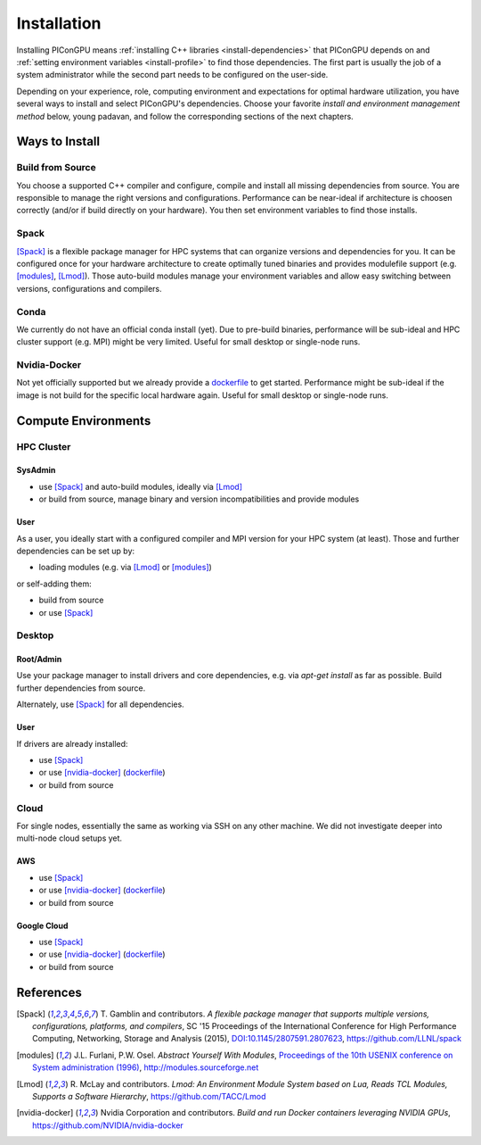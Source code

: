 .. _install-path:

Installation
============

.. sectionauthor:: Axel Huebl

Installing PIConGPU means :ref:`installing C++ libraries <install-dependencies>` that PIConGPU depends on and :ref:`setting environment variables <install-profile>` to find those dependencies.
The first part is usually the job of a system administrator while the second part needs to be configured on the user-side.

Depending on your experience, role, computing environment and expectations for optimal hardware utilization, you have several ways to install and select PIConGPU's dependencies.
Choose your favorite *install and environment management method* below, young padavan, and follow the corresponding sections of the next chapters.

Ways to Install
---------------

Build from Source
^^^^^^^^^^^^^^^^^

You choose a supported C++ compiler and configure, compile and install all missing dependencies from source.
You are responsible to manage the right versions and configurations.
Performance can be near-ideal if architecture is choosen correctly (and/or if build directly on your hardware).
You then set environment variables to find those installs.

Spack
^^^^^

[Spack]_ is a flexible package manager for HPC systems that can organize versions and dependencies for you.
It can be configured once for your hardware architecture to create optimally tuned binaries and provides modulefile support (e.g. [modules]_, [Lmod]_).
Those auto-build modules manage your environment variables and allow easy switching between versions, configurations and compilers.

Conda
^^^^^

We currently do not have an official conda install (yet).
Due to pre-build binaries, performance will be sub-ideal and HPC cluster support (e.g. MPI) might be very limited.
Useful for small desktop or single-node runs.

Nvidia-Docker
^^^^^^^^^^^^^

Not yet officially supported but we already provide a `dockerfile <https://github.com/ComputationalRadiationPhysics/picongpu/issues/829>`_ to get started.
Performance might be sub-ideal if the image is not build for the specific local hardware again.
Useful for small desktop or single-node runs.

Compute Environments
--------------------

HPC Cluster
^^^^^^^^^^^

SysAdmin
""""""""

- use [Spack]_ and auto-build modules, ideally via [Lmod]_
- or build from source, manage binary and version incompatibilities and provide modules

User
""""

As a user, you ideally start with a configured compiler and MPI version for your HPC system (at least).
Those and further dependencies can be set up by:

- loading modules (e.g. via [Lmod]_ or [modules]_)

or self-adding them:

- build from source
- or use [Spack]_

Desktop
^^^^^^^

Root/Admin
""""""""""

Use your package manager to install drivers and core dependencies, e.g. via `apt-get install` as far as possible.
Build further dependencies from source.

Alternately, use [Spack]_ for all dependencies.

User
""""

If drivers are already installed:

- use [Spack]_
- or use [nvidia-docker]_ (`dockerfile <https://github.com/ComputationalRadiationPhysics/picongpu/issues/829>`_)
- or build from source

Cloud
^^^^^

For single nodes, essentially the same as working via SSH on any other machine.
We did not investigate deeper into multi-node cloud setups yet.

AWS
"""

- use [Spack]_
- or use [nvidia-docker]_ (`dockerfile <https://github.com/ComputationalRadiationPhysics/picongpu/issues/829>`_)
- or build from source

Google Cloud
""""""""""""

- use [Spack]_
- or use [nvidia-docker]_ (`dockerfile <https://github.com/ComputationalRadiationPhysics/picongpu/issues/829>`_)
- or build from source

References
----------

.. [Spack]
        T. Gamblin and contributors.
        *A flexible package manager that supports multiple versions, configurations, platforms, and compilers*,
        SC '15 Proceedings of the International Conference for High Performance Computing, Networking, Storage and Analysis (2015),
        `DOI:10.1145/2807591.2807623 <https://dx.doi.org/10.1145/2807591.2807623>`_,
        https://github.com/LLNL/spack

.. [modules]
        J.L. Furlani, P.W. Osel.
        *Abstract Yourself With Modules*,
        `Proceedings of the 10th USENIX conference on System administration (1996) <http://modules.sourceforge.net/docs/absmod.pdf>`_,
        http://modules.sourceforge.net

.. [Lmod]
        R. McLay and contributors.
        *Lmod: An Environment Module System based on Lua, Reads TCL Modules, Supports a Software Hierarchy*,
        https://github.com/TACC/Lmod

.. [nvidia-docker]
        Nvidia Corporation and contributors.
        *Build and run Docker containers leveraging NVIDIA GPUs*,
        https://github.com/NVIDIA/nvidia-docker
